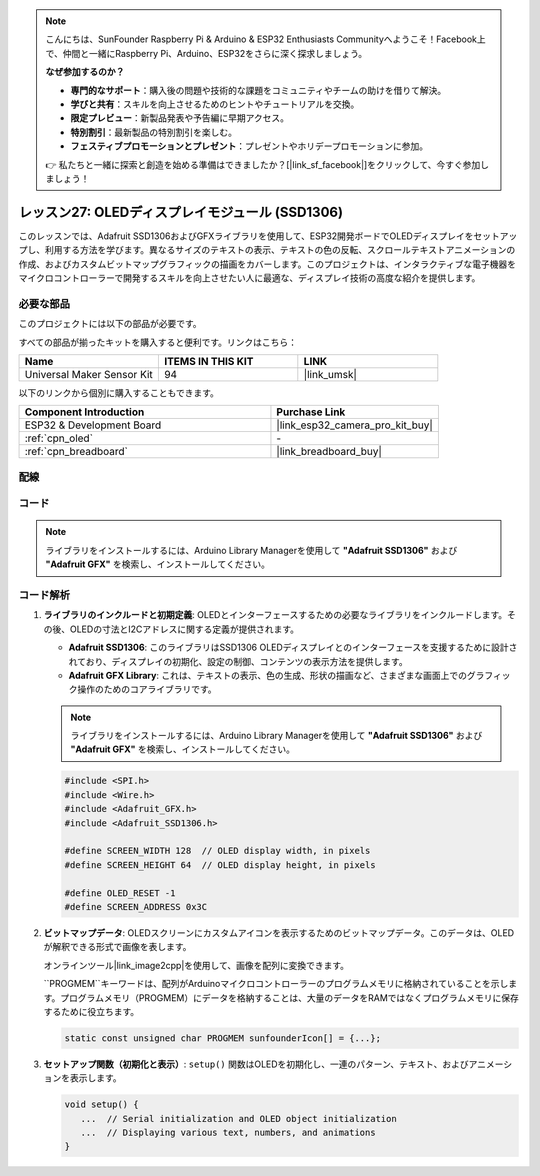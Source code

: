 .. note::

    こんにちは、SunFounder Raspberry Pi & Arduino & ESP32 Enthusiasts Communityへようこそ！Facebook上で、仲間と一緒にRaspberry Pi、Arduino、ESP32をさらに深く探求しましょう。

    **なぜ参加するのか？**

    - **専門的なサポート**：購入後の問題や技術的な課題をコミュニティやチームの助けを借りて解決。
    - **学びと共有**：スキルを向上させるためのヒントやチュートリアルを交換。
    - **限定プレビュー**：新製品発表や予告編に早期アクセス。
    - **特別割引**：最新製品の特別割引を楽しむ。
    - **フェスティブプロモーションとプレゼント**：プレゼントやホリデープロモーションに参加。

    👉 私たちと一緒に探索と創造を始める準備はできましたか？[|link_sf_facebook|]をクリックして、今すぐ参加しましょう！
    
.. _esp32_lesson27_oled:

レッスン27: OLEDディスプレイモジュール (SSD1306)
=================================================

このレッスンでは、Adafruit SSD1306およびGFXライブラリを使用して、ESP32開発ボードでOLEDディスプレイをセットアップし、利用する方法を学びます。異なるサイズのテキストの表示、テキストの色の反転、スクロールテキストアニメーションの作成、およびカスタムビットマップグラフィックの描画をカバーします。このプロジェクトは、インタラクティブな電子機器をマイクロコントローラーで開発するスキルを向上させたい人に最適な、ディスプレイ技術の高度な紹介を提供します。

必要な部品
--------------------------

このプロジェクトには以下の部品が必要です。

すべての部品が揃ったキットを購入すると便利です。リンクはこちら：

.. list-table::
    :widths: 20 20 20
    :header-rows: 1

    *   - Name	
        - ITEMS IN THIS KIT
        - LINK
    *   - Universal Maker Sensor Kit
        - 94
        - |link_umsk|

以下のリンクから個別に購入することもできます。

.. list-table::
    :widths: 30 20
    :header-rows: 1

    *   - Component Introduction
        - Purchase Link

    *   - ESP32 & Development Board
        - |link_esp32_camera_pro_kit_buy|
    *   - :ref:`cpn_oled`
        - \-
    *   - :ref:`cpn_breadboard`
        - |link_breadboard_buy|


配線
---------------------------

.. image:: img/Lesson_27_oled_esp32_bb.png
    :width: 100%


コード
---------------------------

.. note:: 
   ライブラリをインストールするには、Arduino Library Managerを使用して **"Adafruit SSD1306"** および **"Adafruit GFX"** を検索し、インストールしてください。

.. raw:: html

    <iframe src=https://create.arduino.cc/editor/sunfounder01/33f2fdd0-af4e-4438-bacf-982894bb8ac4/preview?embed style="height:510px;width:100%;margin:10px 0" frameborder=0></iframe>

コード解析
---------------------------

1. **ライブラリのインクルードと初期定義**:
   OLEDとインターフェースするための必要なライブラリをインクルードします。その後、OLEDの寸法とI2Cアドレスに関する定義が提供されます。

   - **Adafruit SSD1306**: このライブラリはSSD1306 OLEDディスプレイとのインターフェースを支援するために設計されており、ディスプレイの初期化、設定の制御、コンテンツの表示方法を提供します。
   - **Adafruit GFX Library**: これは、テキストの表示、色の生成、形状の描画など、さまざまな画面上でのグラフィック操作のためのコアライブラリです。

   .. note:: 
      ライブラリをインストールするには、Arduino Library Managerを使用して **"Adafruit SSD1306"** および **"Adafruit GFX"** を検索し、インストールしてください。

   .. code-block:: arduino
    
      #include <SPI.h>
      #include <Wire.h>
      #include <Adafruit_GFX.h>
      #include <Adafruit_SSD1306.h>

      #define SCREEN_WIDTH 128  // OLED display width, in pixels
      #define SCREEN_HEIGHT 64  // OLED display height, in pixels

      #define OLED_RESET -1
      #define SCREEN_ADDRESS 0x3C

2. **ビットマップデータ**:
   OLEDスクリーンにカスタムアイコンを表示するためのビットマップデータ。このデータは、OLEDが解釈できる形式で画像を表します。

   オンラインツール|link_image2cpp|を使用して、画像を配列に変換できます。

   ``PROGMEM``キーワードは、配列がArduinoマイクロコントローラーのプログラムメモリに格納されていることを示します。プログラムメモリ（PROGMEM）にデータを格納することは、大量のデータをRAMではなくプログラムメモリに保存するために役立ちます。

   .. code-block:: arduino

      static const unsigned char PROGMEM sunfounderIcon[] = {...};

3. **セットアップ関数（初期化と表示）**:
   ``setup()`` 関数はOLEDを初期化し、一連のパターン、テキスト、およびアニメーションを表示します。

   .. code-block:: arduino

      void setup() {
         ...  // Serial initialization and OLED object initialization
         ...  // Displaying various text, numbers, and animations
      }